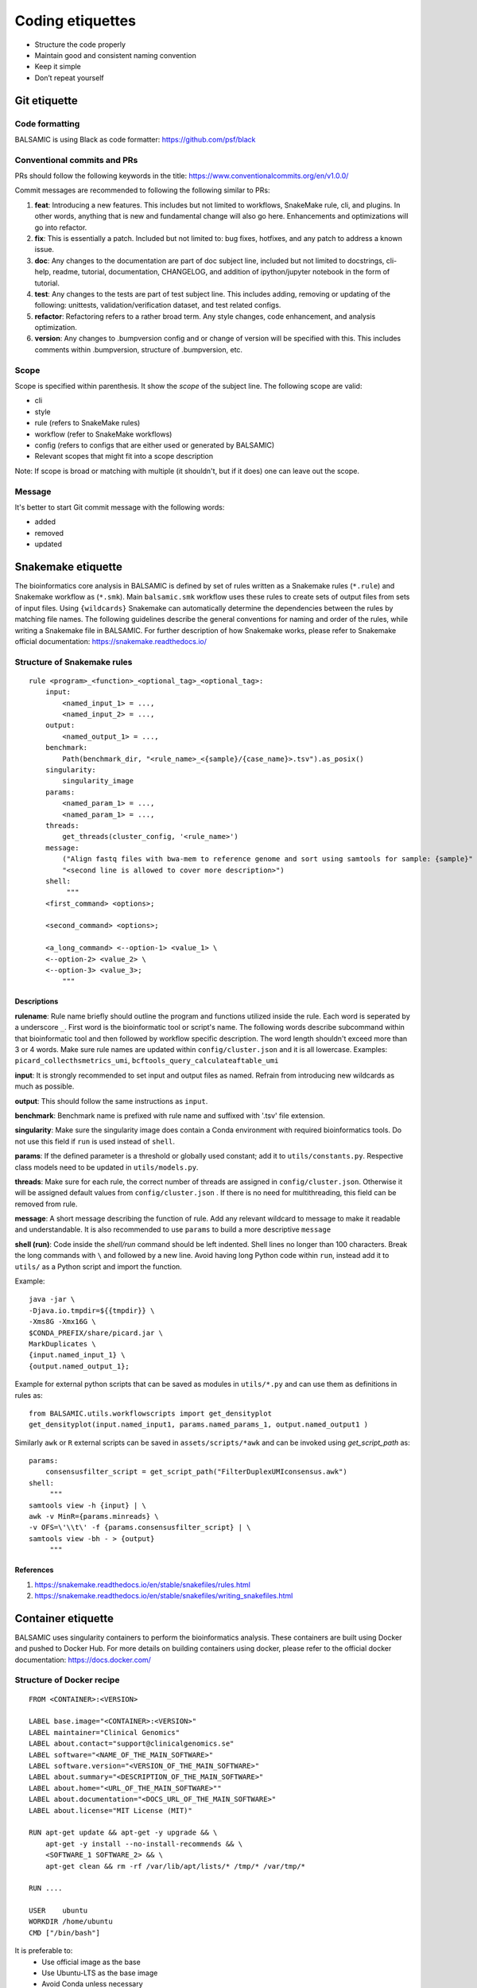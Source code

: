 =================
Coding etiquettes
=================

* Structure the code properly
* Maintain good and consistent naming convention
* Keep it simple
* Don’t repeat yourself


Git etiquette
=============

**Code formatting**
^^^^^^^^^^^^^^^^^^^

BALSAMIC is using Black as code formatter: https://github.com/psf/black

**Conventional commits and PRs**
^^^^^^^^^^^^^^^^^^^^^^^^^^^^^^^^

PRs should follow the following keywords in the title: https://www.conventionalcommits.org/en/v1.0.0/

Commit messages are recommended to following the following similar to PRs:

#. **feat**: Introducing a new features. This includes but not limited to workflows, SnakeMake rule, cli, and plugins. In other words, anything that is new and fundamental change will also go here. Enhancements and optimizations will go into refactor.
#. **fix**: This is essentially a patch. Included but not limited to: bug fixes, hotfixes, and any patch to address a known issue.
#. **doc**: Any changes to the documentation are part of doc subject line, included but not limited to docstrings, cli-help, readme, tutorial, documentation, CHANGELOG, and addition of ipython/jupyter notebook in the form of tutorial.
#. **test**: Any changes to the tests are part of test subject line. This includes adding, removing or updating of the following: unittests, validation/verification dataset, and test related configs.
#. **refactor**: Refactoring refers to a rather broad term. Any style changes, code enhancement, and analysis optimization.
#. **version**: Any changes to .bumpversion config and or change of version will be specified with this. This includes comments within .bumpversion, structure of .bumpversion, etc.

**Scope**
^^^^^^^^^

Scope is specified within parenthesis. It show the *scope* of the subject line. The following scope are valid:

* cli
* style
* rule (refers to SnakeMake rules)
* workflow (refer to SnakeMake workflows)
* config (refers to configs that are either used or generated by BALSAMIC)
* Relevant scopes that might fit into a scope description

Note: If scope is broad or matching with multiple (it shouldn't, but if it does) one can leave out the scope.

**Message**
^^^^^^^^^^^

It's better to start Git commit message with the following words:

* added
* removed
* updated



Snakemake etiquette
===================

The bioinformatics core analysis in BALSAMIC is defined by set of rules written as a Snakemake rules (``*.rule``) and Snakemake
workflow as (``*.smk``). Main ``balsamic.smk`` workflow uses these rules to create sets of output files from sets of input files.
Using ``{wildcards}`` Snakemake can automatically determine the dependencies between the rules by matching file names. The 
following guidelines describe the general conventions for naming and order of the rules, while writing a Snakemake file in
BALSAMIC. For further description of how Snakemake works, please refer to Snakemake official documentation: https://snakemake.readthedocs.io/


**Structure of Snakemake rules**
^^^^^^^^^^^^^^^^^^^^^^^^^^^^^^^^

::

    rule <program>_<function>_<optional_tag>_<optional_tag>: 
        input:
            <named_input_1> = ...,
            <named_input_2> = ...,
        output:
            <named_output_1> = ...,
        benchmark:
            Path(benchmark_dir, "<rule_name>_<{sample}/{case_name}>.tsv").as_posix()
        singularity:
            singularity_image
        params:
            <named_param_1> = ...,
            <named_param_1> = ...,
        threads:
            get_threads(cluster_config, '<rule_name>')
        message:
            ("Align fastq files with bwa-mem to reference genome and sort using samtools for sample: {sample}"
            "<second line is allowed to cover more description>")
        shell:
             """
        <first_command> <options>;
        
        <second_command> <options>;

        <a_long_command> <--option-1> <value_1> \
        <--option-2> <value_2> \
        <--option-3> <value_3>;
            """

**Descriptions**
~~~~~~~~~~~~~~~~

**rulename**: Rule name briefly should outline the program and functions utilized inside the rule. Each word is seperated by a underscore ``_``. First word is the bioinformatic tool or script's name. The following words describe subcommand within that bioinformatic tool and then followed by workflow specific description. The word length shouldn't exceed more than 3 or 4 words. Make sure rule names are updated within ``config/cluster.json`` and it is all lowercase. Examples: ``picard_collecthsmetrics_umi``, ``bcftools_query_calculateaftable_umi``

**input**: It is strongly recommended to set input and output files as named. Refrain from introducing new wildcards as much as possible.

**output**: This should follow the same instructions as ``input``.

**benchmark**: Benchmark name is prefixed with rule name and suffixed with '.tsv' file extension.

**singularity**: Make sure the singularity image does contain a Conda environment with required bioinformatics tools. Do not use this field if ``run`` is used instead of ``shell``.

**params**: If the defined parameter is a threshold or globally used constant; add it to ``utils/constants.py``. Respective class models need to be updated in ``utils/models.py``. 

**threads**: Make sure for each rule, the correct number of threads are assigned in ``config/cluster.json``. Otherwise it will be assigned default values from ``config/cluster.json`` . If there is no need for multithreading, this field can be removed from rule.

**message**: A short message describing the function of rule. Add any relevant wildcard to message to make it readable and understandable. It is also recommended to use ``params`` to build a more descriptive ``message``

**shell (run)**: Code inside the `shell/run` command should be left indented. Shell lines no longer than 100 characters. Break the long commands with ``\`` and followed by a new line. Avoid having long Python code within ``run``, instead add it to ``utils/`` as a Python script and import the function.

Example:

::

    java -jar \
    -Djava.io.tmpdir=${{tmpdir}} \
    -Xms8G -Xmx16G \
    $CONDA_PREFIX/share/picard.jar \
    MarkDuplicates \
    {input.named_input_1} \
    {output.named_output_1};


Example for external python scripts that can be saved as modules in ``utils/*.py`` and can use them as definitions in rules as:

:: 

    from BALSAMIC.utils.workflowscripts import get_densityplot
    get_densityplot(input.named_input1, params.named_params_1, output.named_output1 )

Similarly ``awk`` or ``R`` external scripts can be saved in ``assets/scripts/*awk`` and can be invoked using `get_script_path` as: 

::
  
    params: 
        consensusfilter_script = get_script_path("FilterDuplexUMIconsensus.awk")
    shell:
         """
    samtools view -h {input} | \
    awk -v MinR={params.minreads} \
    -v OFS=\'\\t\' -f {params.consensusfilter_script} | \
    samtools view -bh - > {output}
         """

**References**
~~~~~~~~~~~~~~

1. https://snakemake.readthedocs.io/en/stable/snakefiles/rules.html
2. https://snakemake.readthedocs.io/en/stable/snakefiles/writing_snakefiles.html



Container etiquette
===================

BALSAMIC uses singularity containers to perform the bioinformatics analysis. These containers are built using Docker and pushed to Docker Hub.
For more details on building containers using docker, please refer to the official docker documentation: https://docs.docker.com/

**Structure of Docker recipe**
^^^^^^^^^^^^^^^^^^^^^^^^^^^^^^^^

::

    FROM <CONTAINER>:<VERSION>

    LABEL base.image="<CONTAINER>:<VERSION>"
    LABEL maintainer="Clinical Genomics"
    LABEL about.contact="support@clinicalgenomics.se"
    LABEL software="<NAME_OF_THE_MAIN_SOFTWARE>"
    LABEL software.version="<VERSION_OF_THE_MAIN_SOFTWARE>"
    LABEL about.summary="<DESCRIPTION_OF_THE_MAIN_SOFTWARE>"
    LABEL about.home="<URL_OF_THE_MAIN_SOFTWARE>""
    LABEL about.documentation="<DOCS_URL_OF_THE_MAIN_SOFTWARE>"
    LABEL about.license="MIT License (MIT)"

    RUN apt-get update && apt-get -y upgrade && \
        apt-get -y install --no-install-recommends && \
        <SOFTWARE_1 SOFTWARE_2> && \
        apt-get clean && rm -rf /var/lib/apt/lists/* /tmp/* /var/tmp/*

    RUN ....

    USER    ubuntu
    WORKDIR /home/ubuntu
    CMD ["/bin/bash"]


It is preferable to:
    * Use official image as the base
    * Use Ubuntu-LTS as the base image
    * Avoid Conda unless necessary
    * Add versions
    * Avoid building containers with multiple software used in the rules